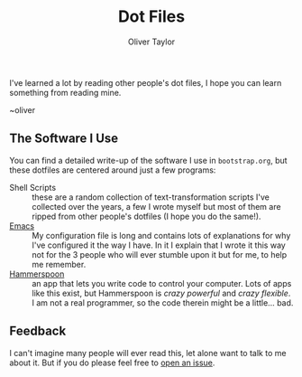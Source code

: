 #+TITLE: Dot Files
#+AUTHOR: Oliver Taylor

I've learned a lot by reading other people's dot files,
I hope you can learn something from reading mine.

~oliver

** The Software I Use

You can find a detailed write-up of the software I use in =bootstrap.org=, but
these dotfiles are centered around just a few programs:

+ Shell Scripts :: these are a random collection of text-transformation
  scripts I've collected over the years, a few I wrote myself but most of them
  are ripped from other people's dotfiles (I hope you do the same!).
+ [[https://www.gnu.org/software/emacs/][Emacs]] :: My configuration file is long and contains lots of explanations for
  why I've configured it the way I have. In it I explain that I wrote it this
  way not for the 3 people who will ever stumble upon it but for me, to help
  me remember.
+ [[http://www.hammerspoon.org][Hammerspoon]] :: an app that lets you write code to control your computer.
  Lots of apps like this exist, but Hammerspoon is /crazy powerful/ and /crazy
  flexible/. I am not a real programmer, so the code therein might be a
  little... bad.

** Feedback

I can't imagine many people will ever read this, let alone want to talk to me
about it. But if you do please feel free to [[https://github.com/olivertaylor/dotfiles/issues][open an issue]].

